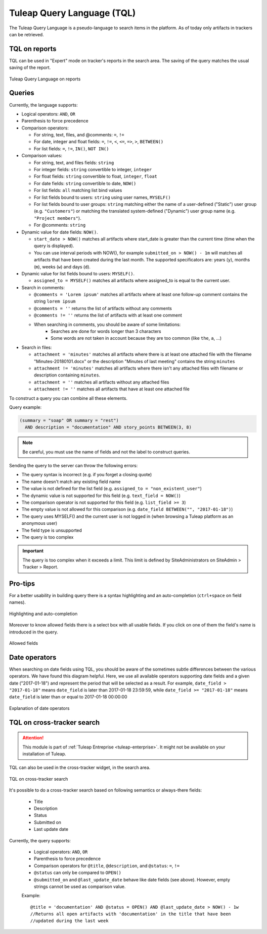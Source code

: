 .. _tql:

Tuleap Query Language (TQL)
===========================

The Tuleap Query Language is a pseudo-language to search items in the platform. As of today
only artifacts in trackers can be retrieved.

TQL on reports
--------------

TQL can be used in "Expert" mode on tracker's reports in the search area.
The saving of the query matches the usual saving of the report.

.. figure:: ../images/screenshots/tql/expert_query.png
   :align: center
   :alt: Tuleap Query Language on reports
   :name: Tuleap Query Language on reports

   Tuleap Query Language on reports

Queries
-------

Currently, the language supports:

- Logical operators: ``AND``, ``OR``
- Parenthesis to force precedence
- Comparison operators:

  * For string, text, files, and @comments: ``=``, ``!=``
  * For date, integer and float fields: ``=``, ``!=``, ``<``, ``<=``, ``=>``, ``>``, ``BETWEEN()``
  * For list fields: ``=``, ``!=``, ``IN()``, ``NOT IN()``

- Comparison values:

  * For string, text, and files fields: ``string``
  * For integer fields: ``string`` convertible to integer, ``integer``
  * For float fields: ``string`` convertible to float,  ``integer``, ``float``
  * For date fields: ``string`` convertible to date, ``NOW()``
  * For list fields: ``all`` matching list bind values
  * For list fields bound to users: ``string`` using user names, ``MYSELF()``
  * For list fields bound to user groups: ``string`` matching either the name of a user-defined ("Static") user group (e.g. ``"Customers"``) or matching the translated system-defined ("Dynamic") user group name (e.g. ``"Project members"``).
  * For @comments: ``string``

- Dynamic value for date fields: ``NOW()``.

  * ``start_date > NOW()`` matches all artifacts where start_date is greater than the current time (time when the query
    is displayed).
  * You can use interval periods with NOW(), for example ``submitted_on > NOW() - 1m`` will matches
    all artifacts that have been created during the last month. The supported specificators are: years (``y``),
    months (``m``), weeks (``w``) and days (``d``).

- Dynamic value for list fields bound to users: ``MYSELF()``.

  * ``assigned_to = MYSELF()`` matches all artifacts where assigned_to is equal to the current user.
   
- Search in comments:

  * ``@comments = 'Lorem ipsum'`` matches all artifacts where at least one follow-up comment contains the string ``lorem ipsum``
  * ``@comments = ''`` returns the list of artifacts without any comments
  * ``@comments != ''`` returns the list of artifacts with at least one comment
  * When searching in comments, you should be aware of some limitations:
     * Searches are done for words longer than 3 characters
     * Some words are not taken in account because they are too common (like ``the``, ``a``, …) 
     
- Search in files:

  * ``attachment = 'minutes'`` matches all artifacts where there is at least one attached file with the filename "Minutes-20180101.docx" or the description "Minutes of last meeting" contains the string ``minutes``
  * ``attachment != 'minutes'`` matches all artifacts where there isn't any attached files with filename or description containing ``minutes``.
  * ``attachment = ''`` matches all artifacts without any attached files
  * ``attachment != ''`` matches all artifacts that have at least one attached file

To construct a query you can combine all these elements.

Query example:

.. code-block:: sql

    (summary = "soap" OR summary = "rest")
      AND description = "documentation" AND story_points BETWEEN(3, 8)

.. NOTE:: Be careful, you must use the name of fields and not the label to construct queries.

Sending the query to the server can throw the following errors:

- The query syntax is incorrect (e.g. if you forget a closing quote)
- The name doesn't match any existing field name
- The value is not defined for the list field (e.g. ``assigned_to = "non_existent_user"``)
- The dynamic value is not supported for this field (e.g. ``text_field = NOW()``)
- The comparison operator is not supported for this field (e.g. ``list_field >= 3``)
- The empty value is not allowed for this comparison (e.g. ``date_field BETWEEN("", "2017-01-18")``)
- The query uses MYSELF() and the current user is not logged in (when browsing a Tuleap platform as an anonymous user)
- The field type is unsupported
- The query is too complex

.. IMPORTANT:: The query is too complex when it exceeds a limit. This limit is defined by SiteAdministrators on SiteAdmin > Tracker > Report.

Pro-tips
--------

For a better usability in building query there is a syntax highlighting
and an auto-completion (``ctrl+space`` on field names).

.. figure:: ../images/screenshots/tql/expert_query_autocompletion.png
   :align: center
   :alt: Highlighting and auto-completion
   :name: Highlighting and auto-completion

   Highlighting and auto-completion

Moreover to know allowed fields there is a select box with all usable
fields. If you click on one of them the field's name is introduced in
the query.

.. figure:: ../images/screenshots/tql/expert_query_allowed_fields.png
   :align: center
   :alt: Allowed fields
   :name: Allowed fields

   Allowed fields

Date operators
--------------

When searching on date fields using TQL, you should be aware of the sometimes subtle differences between the various operators. We have found this diagram helpful. Here, we use all available operators supporting date fields and a given date ("2017-01-18") and represent the period that will be selected as a result. For example, ``date_field > "2017-01-18"`` means ``date_field`` is later than 2017-01-18 23:59:59, while ``date_field >= "2017-01-18"`` means ``date_field`` is later than or equal to 2017-01-18 00:00:00

.. figure:: ../images/diagrams/tql/expert_query_date_operators.png
   :align: center
   :alt: Explanation of date operators
   :name: Explanation of date operators

   Explanation of date operators

TQL on cross-tracker search
----------------------------

.. attention::

  This module is part of :ref:`Tuleap Entreprise <tuleap-enterprise>`. It might
  not be available on your installation of Tuleap.

TQL can also be used in the cross-tracker widget, in the search area.

.. figure:: ../images/screenshots/tql/expert_query_xtracker_widget.png
   :align: center
   :alt: TQL on cross-tracker search
   :name: TQL on cross-tracker search

   TQL on cross-tracker search

It's possible to do a cross-tracker search based on following semantics or always-there fields:

 * Title
 * Description
 * Status
 * Submitted on
 * Last update date

Currently, the query supports:

  - Logical operators: ``AND``, ``OR``
  - Parenthesis to force precedence
  - Comparison operators for ``@title``, ``@description``, and ``@status``: ``=``, ``!=``
  - ``@status`` can only be compared to ``OPEN()``
  - ``@submitted_on`` and ``@last_update_date`` behave like date fields (see above). However, empty strings cannot be used as comparison value.
  
  Example::
  
    @title = 'documentation' AND @status = OPEN() AND @last_update_date > NOW() - 1w
    //Returns all open artifacts with 'documentation' in the title that have been
    //updated during the last week
